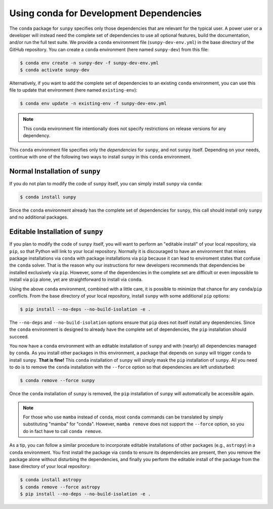 .. _conda_for_dependencies:

****************************************
Using conda for Development Dependencies
****************************************

The ``conda`` package for ``sunpy`` specifies only those dependencies that are relevant for the typical user.
A power user or a developer will instead need the complete set of dependencies to use all optional features, build the documentation, and/or run the full test suite.
We provide a ``conda`` environment file (``sunpy-dev-env.yml``) in the base directory of the GitHub repository.
You can create a ``conda`` environment (here named ``sunpy-dev``) from this file:

.. code-block:: bash

    $ conda env create -n sunpy-dev -f sunpy-dev-env.yml
    $ conda activate sunpy-dev

Alternatively, if you want to add the complete set of dependencies to an existing ``conda`` environment, you can use this file to update that environment (here named ``existing-env``):

.. code-block:: bash

    $ conda env update -n existing-env -f sunpy-dev-env.yml

.. note::

    This conda environment file intentionally does not specify restrictions on release versions for any dependency.

This ``conda`` environment file specifies only the *dependencies* for ``sunpy``, and not ``sunpy`` itself.
Depending on your needs, continue with one of the following two ways to install ``sunpy`` in this ``conda`` environment.

Normal Installation of ``sunpy``
================================

If you do not plan to modify the code of ``sunpy`` itself, you can simply install ``sunpy`` via ``conda``:

.. code-block:: bash

    $ conda install sunpy

Since the ``conda`` environment already has the complete set of dependencies for ``sunpy``, this call should install only ``sunpy`` and no additional packages.

Editable Installation of ``sunpy``
==================================

If you plan to modify the code of ``sunpy`` itself, you will want to perform an "editable install" of your local repository, via ``pip``, so that Python will link to your local repository.
Normally it is discouraged to have an environment that mixes package installations via ``conda`` with package installations via ``pip`` because it can lead to enviroment states that confuse the ``conda`` solver.
That is the reason why our instructions for new developers recommends that dependencies be installed exclusively via ``pip``.
However, some of the dependencies in the complete set are difficult or even impossible to install via ``pip`` alone, yet are straightforward to install via ``conda``.

Using the above ``conda`` environment, combined with a little care, it is possible to minimize that chance for any ``conda``/``pip`` conflicts.
From the base directory of your local repository, install ``sunpy`` with some additional ``pip`` options:

.. code:: bash

    $ pip install --no-deps --no-build-isolation -e .

The ``--no-deps`` and ``--no-build-isolation`` options ensure that ``pip`` does not itself install any dependencies.
Since the ``conda`` environment is designed to already have the complete set of dependencies, the ``pip`` installation should succeed.

You now have a ``conda`` environment with an editable installation of ``sunpy`` and with (nearly) all dependencies managed by ``conda``.
As you install other packages in this environment, a package that depends on ``sunpy`` will trigger ``conda`` to install ``sunpy``.
**That is fine!**
This ``conda`` installation of ``sunpy`` will simply mask the ``pip`` installation of ``sunpy``.
All you need to do is to remove the ``conda`` installation with the ``--force`` option so that dependencies are left undisturbed:

.. code-block:: bash

    $ conda remove --force sunpy

Once the ``conda`` installation of ``sunpy`` is removed, the ``pip`` installation of ``sunpy`` will automatically be accessible again.

.. note::

    For those who use ``mamba`` instead of ``conda``, most ``conda`` commands can be translated by simply substituting "mamba" for "conda".
    However, ``mamba remove`` does not support the ``--force`` option, so you do in fact have to call ``conda remove``.

As a tip, you can follow a similar procedure to incorporate editable installations of other packages (e.g., ``astropy``) in a ``conda`` environment.
You first install the package via ``conda`` to ensure its dependencies are present, then you remove the package alone without disturbing the dependencies, and finally you perform the editable install of the package from the base directory of your local repository:

.. code-block:: bash

    $ conda install astropy
    $ conda remove --force astropy
    $ pip install --no-deps --no-build-isolation -e .
